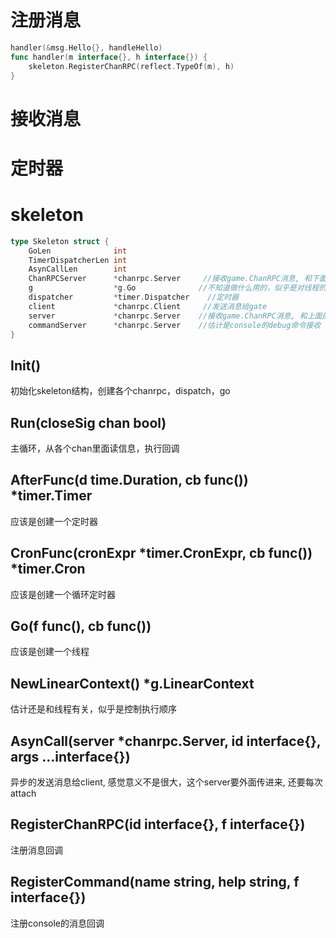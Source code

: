 * 注册消息
#+BEGIN_SRC go
handler(&msg.Hello{}, handleHello)
func handler(m interface{}, h interface{}) {
	skeleton.RegisterChanRPC(reflect.TypeOf(m), h)
}
#+END_SRC


* 接收消息

* 定时器

* skeleton
#+BEGIN_SRC go
type Skeleton struct {
	GoLen              int
	TimerDispatcherLen int
	AsynCallLen        int
	ChanRPCServer      *chanrpc.Server     //接收game.ChanRPC消息, 和下面的server是同一个指针, 干嘛要搞两个？
	g                  *g.Go              //不知道做什么用的，似乎是对线程的封装
	dispatcher         *timer.Dispatcher    //定时器
	client             *chanrpc.Client     //发送消息给gate
	server             *chanrpc.Server    //接收game.ChanRPC消息, 和上面的ChanRPCServer是同一个指针
	commandServer      *chanrpc.Server    //估计是console的debug命令接收
}
#+END_SRC

** Init()
初始化skeleton结构，创建各个chanrpc，dispatch，go

** Run(closeSig chan bool)
主循环，从各个chan里面读信息，执行回调

** AfterFunc(d time.Duration, cb func()) *timer.Timer
应该是创建一个定时器

** CronFunc(cronExpr *timer.CronExpr, cb func()) *timer.Cron
应该是创建一个循环定时器

** Go(f func(), cb func())
应该是创建一个线程

** NewLinearContext() *g.LinearContext
估计还是和线程有关，似乎是控制执行顺序

** AsynCall(server *chanrpc.Server, id interface{}, args ...interface{})
异步的发送消息给client, 感觉意义不是很大，这个server要外面传进来, 还要每次attach

** RegisterChanRPC(id interface{}, f interface{})
注册消息回调

** RegisterCommand(name string, help string, f interface{})
注册console的消息回调
